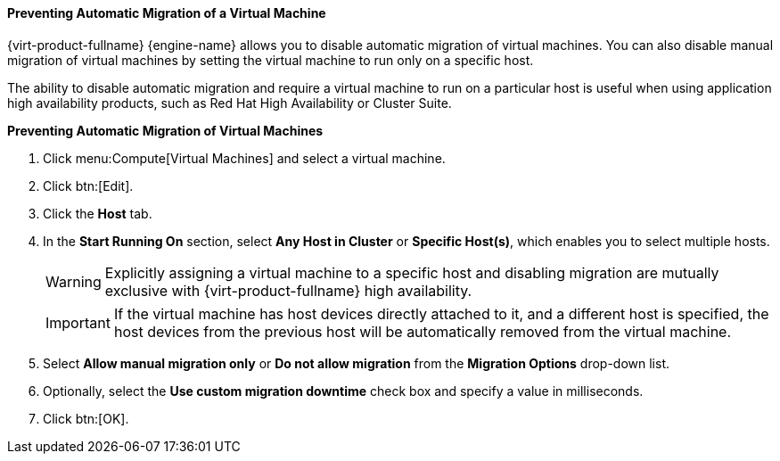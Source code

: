 [[Preventing_automatic_migration_of_a_virtual_machine]]
==== Preventing Automatic Migration of a Virtual Machine

{virt-product-fullname} {engine-name} allows you to disable automatic migration of virtual machines. You can also disable manual migration of virtual machines by setting the virtual machine to run only on a specific host.

The ability to disable automatic migration and require a virtual machine to run on a particular host is useful when using application high availability products, such as Red Hat High Availability or Cluster Suite.


*Preventing Automatic Migration of Virtual Machines*

. Click menu:Compute[Virtual Machines] and select a virtual machine.
. Click btn:[Edit].
. Click the *Host* tab.
. In the *Start Running On* section, select *Any Host in Cluster* or *Specific Host(s)*, which enables you to select multiple hosts.
+
[WARNING]
====
Explicitly assigning a virtual machine to a specific host and disabling migration are mutually exclusive with {virt-product-fullname} high availability. 
====
+
[IMPORTANT]
====
If the virtual machine has host devices directly attached to it, and a different host is specified, the host devices from the previous host will be automatically removed from the virtual machine.
====
+
. Select *Allow manual migration only* or *Do not allow migration* from the *Migration Options* drop-down list.
. Optionally, select the *Use custom migration downtime* check box and specify a value in milliseconds.
. Click btn:[OK].




